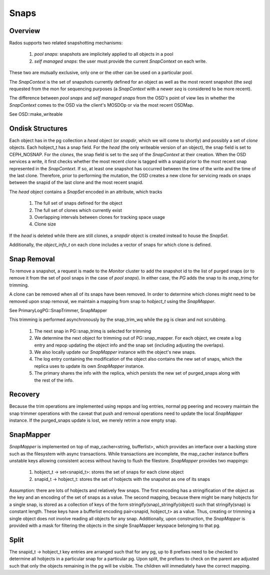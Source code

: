======
Snaps
======

Overview
--------
Rados supports two related snapshotting mechanisms:

  1. *pool snaps*: snapshots are implicitely applied to all objects
     in a pool
  2. *self managed snaps*: the user must provide the current *SnapContext*
     on each write.

These two are mutually exclusive, only one or the other can be used on
a particular pool.

The *SnapContext* is the set of snapshots currently defined for an object
as well as the most recent snapshot (the *seq*) requested from the mon for
sequencing purposes (a *SnapContext* with a newer *seq* is considered to
be more recent).

The difference between *pool snaps* and *self managed snaps* from the
OSD's point of view lies in whether the *SnapContext* comes to the OSD
via the client's MOSDOp or via the most recent OSDMap.

See OSD::make_writeable

Ondisk Structures
-----------------
Each object has in the pg collection a *head* object (or *snapdir*, which we
will come to shortly) and possibly a set of *clone* objects.
Each hobject_t has a snap field.  For the *head* (the only writeable version
of an object), the snap field is set to CEPH_NOSNAP.  For the *clones*, the
snap field is set to the *seq* of the *SnapContext* at their creation.
When the OSD services a write, it first checks whether the most recent
*clone* is tagged with a snapid prior to the most recent snap represented
in the *SnapContext*.  If so, at least one snapshot has occurred between
the time of the write and the time of the last clone.  Therefore, prior
to performing the mutation, the OSD creates a new clone for servicing
reads on snaps between the snapid of the last clone and the most recent
snapid.

The *head* object contains a *SnapSet* encoded in an attribute, which tracks

  1. The full set of snaps defined for the object
  2. The full set of clones which currently exist
  3. Overlapping intervals between clones for tracking space usage
  4. Clone size

If the *head* is deleted while there are still clones, a *snapdir* object
is created instead to house the *SnapSet*.

Additionally, the *object_info_t* on each clone includes a vector of snaps
for which clone is defined.

Snap Removal
------------
To remove a snapshot, a request is made to the *Monitor* cluster to
add the snapshot id to the list of purged snaps (or to remove it from
the set of pool snaps in the case of *pool snaps*).  In either case,
the *PG* adds the snap to its *snap_trimq* for trimming.

A clone can be removed when all of its snaps have been removed.  In
order to determine which clones might need to be removed upon snap
removal, we maintain a mapping from snap to *hobject_t* using the
*SnapMapper*.

See PrimaryLogPG::SnapTrimmer, SnapMapper

This trimming is performed asynchronously by the snap_trim_wq while the
pg is clean and not scrubbing.

  #. The next snap in PG::snap_trimq is selected for trimming
  #. We determine the next object for trimming out of PG::snap_mapper.
     For each object, we create a log entry and repop updating the
     object info and the snap set (including adjusting the overlaps).
  #. We also locally update our *SnapMapper* instance with the object's
     new snaps.
  #. The log entry containing the modification of the object also
     contains the new set of snaps, which the replica uses to update
     its own *SnapMapper* instance.
  #. The primary shares the info with the replica, which persists
     the new set of purged_snaps along with the rest of the info.


Recovery
--------
Because the trim operations are implemented using repops and log entries,
normal pg peering and recovery maintain the snap trimmer operations with
the caveat that push and removal operations need to update the local
*SnapMapper* instance.  If the purged_snaps update is lost, we merely
retrim a now empty snap.

SnapMapper
----------
*SnapMapper* is implemented on top of map_cacher<string, bufferlist>,
which provides an interface over a backing store such as the filesystem
with async transactions.  While transactions are incomplete, the map_cacher
instance buffers unstable keys allowing consistent access without having
to flush the filestore.  *SnapMapper* provides two mappings:

  1. hobject_t -> set<snapid_t>: stores the set of snaps for each clone
     object
  2. snapid_t -> hobject_t: stores the set of hobjects with the snapshot
     as one of its snaps

Assumption: there are lots of hobjects and relatively few snaps.  The
first encoding has a stringification of the object as the key and an
encoding of the set of snaps as a value.  The second mapping, because there
might be many hobjects for a single snap, is stored as a collection of keys
of the form stringify(snap)_stringify(object) such that stringify(snap)
is constant length.  These keys have a bufferlist encoding
pair<snapid, hobject_t> as a value.  Thus, creating or trimming a single
object does not involve reading all objects for any snap.  Additionally,
upon construction, the *SnapMapper* is provided with a mask for filtering
the objects in the single SnapMapper keyspace belonging to that pg.

Split
-----
The snapid_t -> hobject_t key entries are arranged such that for any pg,
up to 8 prefixes need to be checked to determine all hobjects in a particular
snap for a particular pg.  Upon split, the prefixes to check on the parent
are adjusted such that only the objects remaining in the pg will be visible.
The children will immediately have the correct mapping.
